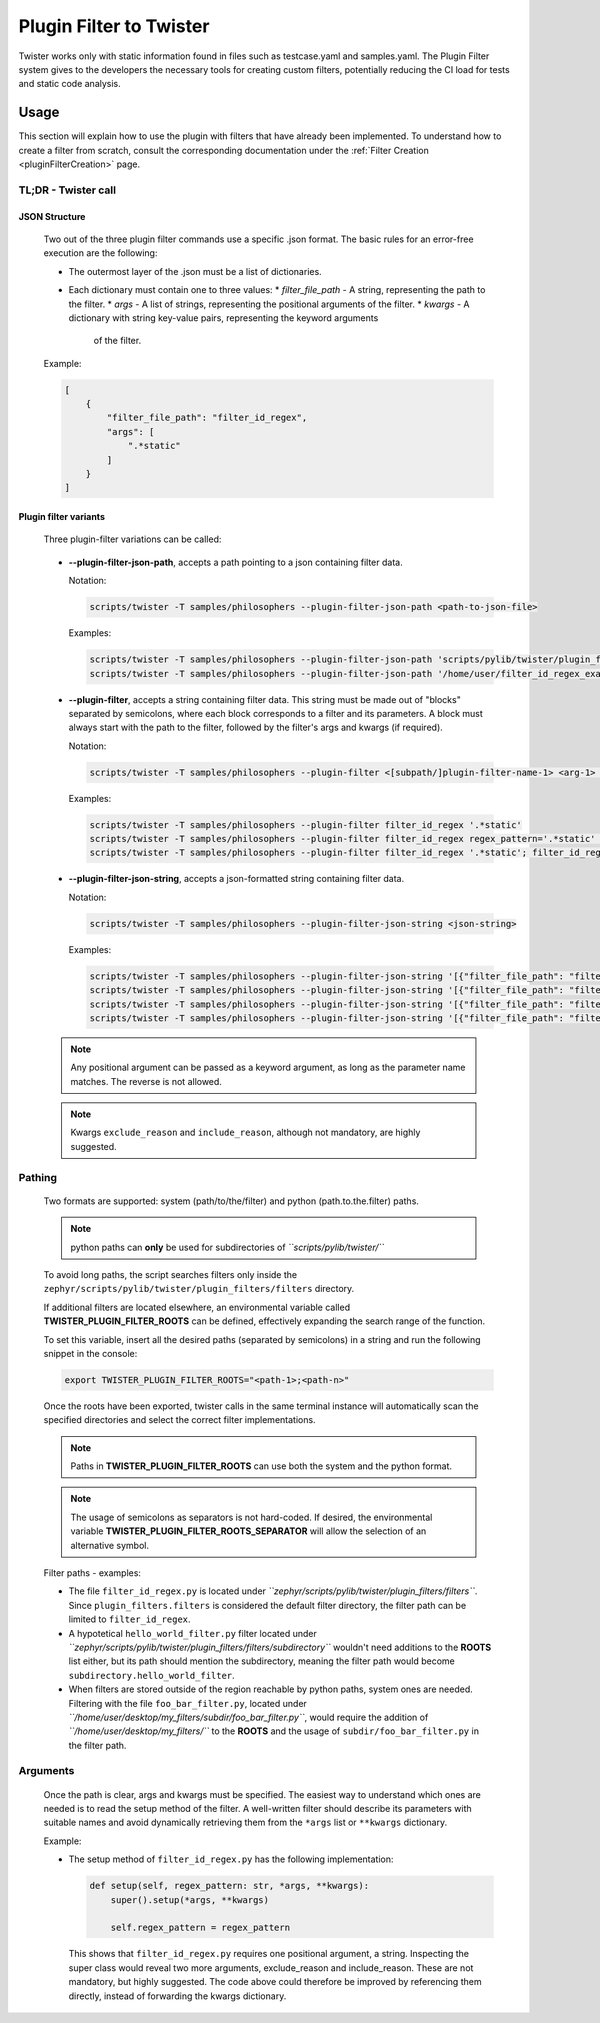 .. _pluginFilterDocu:

Plugin Filter to Twister
########################

Twister works only with static information found in files such as testcase.yaml and samples.yaml.
The Plugin Filter system gives to the developers the necessary tools for creating custom filters,
potentially reducing the CI load for tests and static code analysis.

Usage
*****

This section will explain how to use the plugin with filters that have already been implemented.
To understand how to create a filter from scratch, consult the corresponding documentation under
the :ref:`Filter Creation <pluginFilterCreation>` page.

TL;DR - Twister call
====================

JSON Structure
--------------

    Two out of the three plugin filter commands use a specific .json format.
    The basic rules for an error-free execution are the following:

    *   The outermost layer of the .json must be a list of dictionaries.
    *   Each dictionary must contain one to three values:
        *   *filter_file_path* - A string, representing the path to the filter.
        *   *args* - A list of strings, representing the positional arguments of the filter.
        *   *kwargs* - A dictionary with string key-value pairs, representing the keyword arguments
            of the filter.

    Example:

    .. code-block:: json

        [
            {
                "filter_file_path": "filter_id_regex",
                "args": [
                    ".*static"
                ]
            }
        ]

Plugin filter variants
----------------------

    Three plugin-filter variations can be called:

.. _pluginFilterCommandsPGJP:

    *   **--plugin-filter-json-path**, accepts a path pointing to a json containing filter data.

        Notation:

        .. code-block:: bash

            scripts/twister -T samples/philosophers --plugin-filter-json-path <path-to-json-file>

        Examples:

        .. code-block:: bash

            scripts/twister -T samples/philosophers --plugin-filter-json-path 'scripts/pylib/twister/plugin_filters/filters/filter_id_regex_example_conf.json'
            scripts/twister -T samples/philosophers --plugin-filter-json-path '/home/user/filter_id_regex_example_conf.json'

.. _pluginFilterCommandsPG:

    *   **--plugin-filter**, accepts a string containing filter data.
        This string must be made out of "blocks" separated by semicolons,
        where each block corresponds to a filter and its parameters.
        A block must always start with the path to the filter,
        followed by the filter's args and kwargs (if required).

        Notation:

        .. code-block:: bash

            scripts/twister -T samples/philosophers --plugin-filter <[subpath/]plugin-filter-name-1> <arg-1> <arg-N> <kwarg-key-1>=<kwarg-value-1> <kwarg-key-n>=<kwarg-value-n>; <[subpath/]plugin-filter-name-n> <arg-1> <arg-N> <kwarg-key-1>=<kwarg-value-1> <kwarg-key-n>=<kwarg-value-n>

        Examples:

        .. code-block:: bash

            scripts/twister -T samples/philosophers --plugin-filter filter_id_regex '.*static'
            scripts/twister -T samples/philosophers --plugin-filter filter_id_regex regex_pattern='.*static' exclude_reason='not from static group' include_reason='from static group'
            scripts/twister -T samples/philosophers --plugin-filter filter_id_regex '.*static'; filter_id_regex '.*twister'

.. _pluginFilterCommandsPGJS:

    *   **--plugin-filter-json-string**, accepts a json-formatted string containing filter data.

        Notation:

        .. code-block:: bash

            scripts/twister -T samples/philosophers --plugin-filter-json-string <json-string>

        Examples:

        .. code-block:: bash

            scripts/twister -T samples/philosophers --plugin-filter-json-string '[{"filter_file_path": "filter_id_regex", "args": [".*static"]}]'
            scripts/twister -T samples/philosophers --plugin-filter-json-string '[{"filter_file_path": "filter_id_regex", "kwargs": {"regex_pattern": ".*static", "exclude_reason": "not from static group", "include_reason": "from static group"}}]'
            scripts/twister -T samples/philosophers --plugin-filter-json-string '[{"filter_file_path": "filter_id_regex.py", "args": [".*static"]}]'
            scripts/twister -T samples/philosophers --plugin-filter-json-string '[{"filter_file_path": "filter_id_regex.py", "kwargs": {"regex_pattern": ".*static", "exclude_reason": "not from static group", "include_reason": "from static group"}}]'

    .. note::

        Any positional argument can be passed as a keyword argument,
        as long as the parameter name matches. The reverse is not allowed.

    .. note::

        Kwargs ``exclude_reason`` and ``include_reason``, although not mandatory, are highly suggested.

Pathing
=======

    Two formats are supported: system (path/to/the/filter) and python (path.to.the.filter) paths.

    .. note::

        python paths can **only** be used for subdirectories of *``scripts/pylib/twister/``*

    To avoid long paths, the script searches filters only inside the
    ``zephyr/scripts/pylib/twister/plugin_filters/filters`` directory.

    If additional filters are located elsewhere, an environmental variable called
    **TWISTER_PLUGIN_FILTER_ROOTS** can be defined, effectively expanding the search range of the
    function.

    To set this variable, insert all the desired paths (separated by semicolons) in a string
    and run the following snippet in the console:

    .. code-block:: bash

        export TWISTER_PLUGIN_FILTER_ROOTS="<path-1>;<path-n>"

    Once the roots have been exported, twister calls in the same terminal instance will
    automatically scan the specified directories and select the correct filter implementations.

    .. note::

        Paths in **TWISTER_PLUGIN_FILTER_ROOTS** can use both the system and the python format.

    .. note::

        The usage of semicolons as separators is not hard-coded. If desired, the environmental variable
        **TWISTER_PLUGIN_FILTER_ROOTS_SEPARATOR** will allow the selection of an alternative symbol.

    Filter paths - examples:

    *   The file ``filter_id_regex.py`` is located under
        *``zephyr/scripts/pylib/twister/plugin_filters/filters``*.
        Since ``plugin_filters.filters`` is considered the default filter directory,
        the filter path can be limited to ``filter_id_regex``.
    *   A hypotetical ``hello_world_filter.py`` filter located under
        *``zephyr/scripts/pylib/twister/plugin_filters/filters/subdirectory``*
        wouldn't need additions to the **ROOTS** list either,
        but its path should mention the subdirectory, meaning the filter
        path would become ``subdirectory.hello_world_filter``.
    *   When filters are stored outside of the region reachable by python paths,
        system ones are needed. Filtering with the file ``foo_bar_filter.py``,
        located under *``/home/user/desktop/my_filters/subdir/foo_bar_filter.py``*,
        would require the addition of *``/home/user/desktop/my_filters/``*
        to the **ROOTS** and the usage of ``subdir/foo_bar_filter.py`` in the filter path.

Arguments
=========

    Once the path is clear, args and kwargs must be specified. The easiest way to understand
    which ones are needed is to read the setup method of the filter. A well-written filter should
    describe its parameters with suitable names and avoid dynamically retrieving them from the
    ``*args`` list or ``**kwargs`` dictionary.

    Example:

    *   The setup method of ``filter_id_regex.py`` has the following implementation:

        .. code-block:: python

            def setup(self, regex_pattern: str, *args, **kwargs):
                super().setup(*args, **kwargs)

                self.regex_pattern = regex_pattern

        This shows that ``filter_id_regex.py`` requires one positional argument, a string.
        Inspecting the super class would reveal two more arguments, exclude_reason and
        include_reason. These are not mandatory, but highly suggested. The code above could
        therefore be improved by referencing them directly, instead of forwarding the kwargs
        dictionary.
